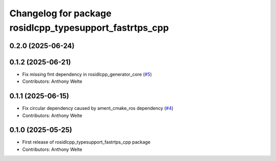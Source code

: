 ^^^^^^^^^^^^^^^^^^^^^^^^^^^^^^^^^^^^^^^^^^^^^^^^^^^^^^^^
Changelog for package rosidlcpp_typesupport_fastrtps_cpp
^^^^^^^^^^^^^^^^^^^^^^^^^^^^^^^^^^^^^^^^^^^^^^^^^^^^^^^^

0.2.0 (2025-06-24)
------------------

0.1.2 (2025-06-21)
------------------
* Fix missing fmt dependency in rosidlcpp_generator_core (`#5 <https://github.com/TonyWelte/rosidlcpp/issues/5>`_)
* Contributors: Anthony Welte

0.1.1 (2025-06-15)
------------------
* Fix circular dependency caused by ament_cmake_ros dependency (`#4 <https://github.com/TonyWelte/rosidlcpp/issues/4>`_)
* Contributors: Anthony Welte

0.1.0 (2025-05-25)
------------------
* First release of rosidlcpp_typesupport_fastrtps_cpp package
* Contributors: Anthony Welte
